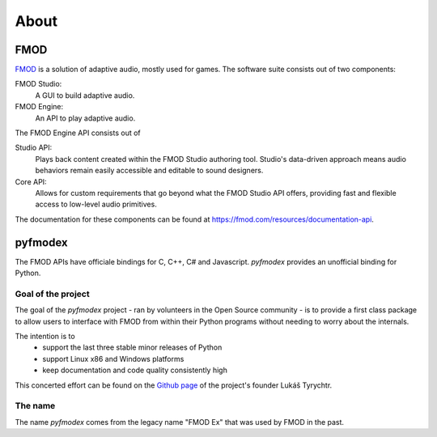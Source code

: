 About
=====

FMOD
----

`FMOD <https://fmod.com/>`_ is a solution of adaptive audio, mostly used for games.
The software suite consists out of two components:

FMOD Studio:
   A GUI to build adaptive audio.

FMOD Engine:
   An API to play adaptive audio.

The FMOD Engine API consists out of

Studio API:
   Plays back content created within the FMOD Studio authoring tool. 
   Studio's data-driven approach means audio behaviors remain easily accessible and editable to sound designers.

Core API:
   Allows for custom requirements that go beyond what the FMOD Studio API offers, providing fast and flexible access to low-level audio primitives.

The documentation for these components can be found at https://fmod.com/resources/documentation-api.

pyfmodex
--------

The FMOD APIs have officiale bindings for C, C++, C# and Javascript.
`pyfmodex` provides an unofficial binding for Python.

Goal of the project
^^^^^^^^^^^^^^^^^^^

The goal of the `pyfmodex` project - ran by volunteers in the Open Source community - is to provide a first class package to allow users to interface with FMOD from within their Python programs without needing to worry about the internals.

The intention is to
   - support the last three stable minor releases of Python
   - support Linux x86 and Windows platforms
   - keep documentation and code quality consistently high

This concerted effort can be found on the `Github page <https://github.com/tyrylu/pyfmodex/>`_ of the project's founder Lukáš Tyrychtr.

The name
^^^^^^^^

The name `pyfmodex` comes from the legacy name "FMOD Ex" that was used by FMOD in the past.

